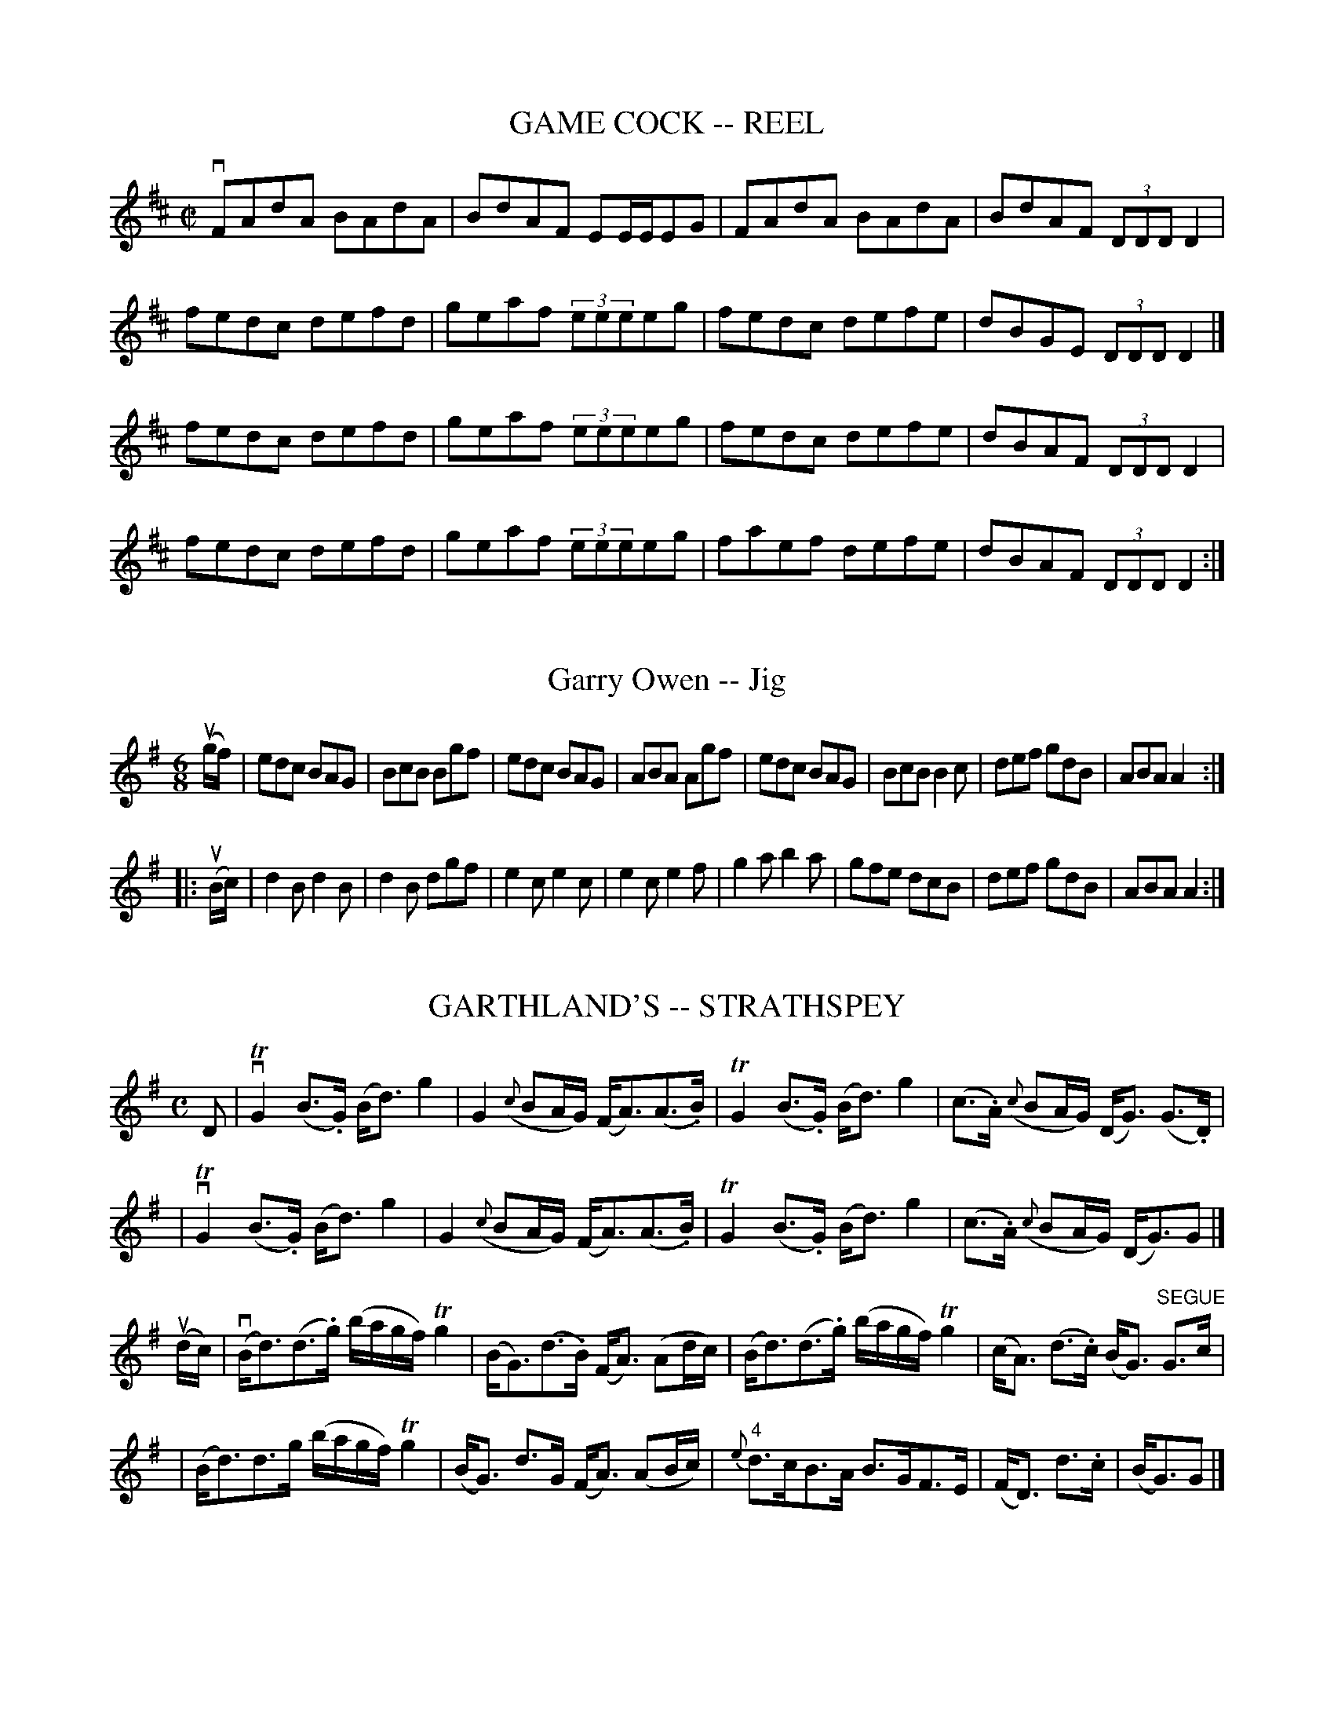 
X: 1
T: GAME COCK -- REEL
B: Ryan's Mammoth Collection of Fiddle Tunes
R: REEL
M: C|
L: 1/8
Z: Contributed 20000427020636 by Ivan Bradley bradleyi:peoplepc.com
K: D
vFAdA BAdA | BdAF EE/E/EG | FAdA BAdA | BdAF (3DDD D2 |
fedc defd  | geaf (3eeeeg | fedc defe | dBGE (3DDD D2 |]
fedc defd  | geaf (3eeeeg | fedc defe | dBAF (3DDD D2 |
fedc defd  | geaf (3eeeeg | faef defe | dBAF (3DDD D2 :|


X: 1
T: Garry Owen -- Jig
R:jig
N: GARRY OWEN. (FORE AND AFTER.) Two couples stand in a line, partners
N: facing each other.  All balance, straight or Highland chain, (this is
N: repeat:ed two or three times) a lady and gent, stop in the centre and
N: balance, straight right and left, other couple the same. Repeat: at:
N: pleasure.
B:Ryan's Mammoth Collection
Z:Contributed by Ray Davies. ray:davies99.freeserve.co.uk 29june02
M:6/8
K:G
u(g/f/)|edc BAG|BcB Bgf|edc BAG|ABA Agf|edc BAG|BcB B2c|def gdB|ABA A2::
u(B/c/)|d2B d2B|d2B dgf|e2c e2c|e2c e2f|g2a b2a|gfe dcB|def gdB|ABA A2:|


X: 1
T: GARTHLAND'S -- STRATHSPEY
B: Ryan's Mammoth Collection of Fiddle Tunes
R: strathspey
M: C
L: 1/16
Z: Contributed 20000515205209 by John Chambers jchambers:casc.com
K: G
D2 \
| vTG4 (B3.G) (Bd3) g4 | G4 ({c}B2AG) (FA3)(A3.B) \
|  TG4 (B3.G) (Bd3) g4 | (c3.A) ({c}B2AG) (DG3) (G3.D) |
| vTG4 (B3.G) (Bd3) g4 | G4 ({c}B2AG) (FA3)(A3.B) \
|  TG4 (B3.G) (Bd3) g4 | (c3.A) ({c}B2AG) (DG3)G2 |]
(udc) \
| (vBd3)(d3.g) (bagf) Tg4 | (BG3)(d3.B) (FA3) (A2dc) \
| (Bd3)(d3.g) (bagf) Tg4 | (cA3) (d3.c) (BG3) "SEGUE"G3c |
| (Bd3)d3g (bagf) Tg4 | (BG3) d3G (FA3) (A2Bc) \
| "4"{e}d3cB3A B3GF3E | (FD3) d3.c | (BG3)G2 |]


X: 1
T: GEESE IN THE BOG -- JIG
B: Ryan's Mammoth Collection of Fiddle Tunes
R: jig
M: 6/8
L: 1/8
Z: Contributed 20000913201931 by John Chambers John.Chambers:weema.com
K: D
  Add fdB | AFA AFA | Add fdB | AFA (B2A) \
| Add fdB | AFA DFA | gfe fdB | AFA BdB :|
|: AFE DFE | DFA BdB | AFE DFA | BGA BdB \
|  AFE DFE | DFA Bgf | gfe fdB |1AFA BdB :|2 AFA d2z |]


X: 1
T: Gem of Ireland
M:C|
L:1/8
R:reel
B:Ryan's Mammoth Collection
N:299
Z:Contributed by Ray Davies,  ray:davies99.freeserve.co.uk
K:D
vD2(DE) FEDF | (3.A.A.A (AF) ABdA | BABc dBAF | GEFD EDB,A, |
 D2(DE) FEDF | (3.A.A.A (AF) ABdA | BABc dBAF | GBAF D2 z2 ::
vf"0"efg afdf | (3"0".e.e.e (ed) efge | f"0"efg afdf |\
 "0"edef d2(de) |
fefg afdf | (3"0".e.e.e (ed) efge | fdec B2(dB) | BdAF D2 z2 :|


X: 1
T: Gen Longstreet's -- Reel
R:reel
C:FRANK LIVINGSTON.
N:318
B:Ryan's Mammoth Collection
Z:Contributed by Ray Davies,  ray:davies99.freeserve.co.uk
M:2/4
L:1/16
K:D
vD2F2A2d2 | {g}fefb afdf | gdBg fdAf | efge cAGE |
D2F2A2d2 | {g}fefb afdf | gdBg fdAf | eage d2z2 :|
|:vafdf AdFA | bgdg BdGB | afdf AdFA | gecA gecA |
afdf AdFA | bgdg BdGB | cbag fedc | d2f2d2 z2 :|


X: 1
B: Cole's 1000 Fiddle Tunes
T: GEN. SHERIDAN'S -- REEL.
R:reel
C:HARRY CARLETON.
B:Coles 43.5
Z:John Walsh <walsh:mat:h.ubc.ca>
M:2/4
L:1/16
Z: Contributed 20000514053403 by John Walsh walsh:mat:h.ubc.ca
K:F
kv[d2F2]uAvF k[d2F2]AF|k[d2F2]^cd gfed|k[c2E2]GE k[c2E2]GE|k[c2E2]=Bc edc^c|
k[d2F2]AF k[d2F2]AF|k[d2F2]^cd gfed|\
(^cd"0"a)"4"g "3"f"2"e"1"d"2"e|"3"f2"1"d2"1"d2 z2:|
(v(3cdc)u.A.F (u(3efe)u.B.G| ((3efe)ce (f"1"ad'"3"c')|\
((3cdc).A.F ((3efe).B.G| ((3efe)ce f4|
((3cdc).A.F ((3efe).B.G| ((3efe)ce (f"1"a"4"d'"3"c')|\
((3"2"b"3"c'"2"b)"1".d"2".b ((3"1"a"2"b"1"a)"2".c"3".a|((3gag)eg f2z2:|


X: 1
T: "GEORGIA CRACKERS" -- HORNPIPE
C: FRANK LIVINGSTON
B: Ryan's Mammoth Collection of Fiddle Tunes
R: hornpipe
M: 2/4
L: 1/16
Z: Contributed 20000425171336 by John Chambers jchambers:casc.com
K: F
((3ucde) \
| fcAc fcAc | fefg agfe | fcAc fcAc | egec egec |
| fcAc fcAc | fefg afga | bagf gfed | cbag f2 :|
|: vba \
| gfed cBAG | FCA,C FAcf | ecbg ecbg | fc"4"c'"3"a fcba |
| gfed cBAG | FCA,C FAcf | ecbg ecBG | F2A2F2 :|


X: 1
T: "Get on the Train" -- Jig
R:reel
C:FRANK LIVINGSTONE
B:Ryan's Mammoth Collection
N:114 644
Z:Contributed by Ray Davies, ray:davies99.freeserve.co.uk
M:C|
L:1/8
K:A
v."_P""^4"A2.G2 .A2.E2 | "_mf"Ac2f ecBA | "_p".B2.^A2 .B2.F2 | "_mf"Bg2f edcB |
"_p""4".A2.G2 .A2.E2 | "_mf"Bd2f ecBA | "_p".B2.^A2 .B2.F2 | "_f"k(f2e)z "_ff"ku(=F2E)z :|
|:v"_mf"(3ccc u(c>.f) vecBA | (3ccc c>f ecBA | "_ff"aa2f a4 | "_p"AA2F A4 |
"_mf"(3ccc c>f ecBA | (3ccc c>f ecBA | agae gfed | c"4"edB A2z2 :|
|:"_mf""4"v.A2"_cres".G2 .A2.E2 | ((3A,CE (3Ac"4"e) "04"a4 | .B2.^A2 .B2.F2 | ((3EGB (3eg"4"b) "04"e'4 |
.A2.G2 .A2.E2 | .B2.^A2 .B2.F2 | dg2f edcB |1 Az"_ff"(E2 =F2E2) :|2 A2 a2 A2z2 | |]


X: 1
T: THE GIRL I LEFT BEHIND ME
B: Ryan's Mammoth Collection of Fiddle Tunes
R: reel
M: 2/4
L: 1/16
Z: Contributed 20001214190850 by John Chambers John.Chambers:weema.com
K: G
"_f"ue2 \
| d2B2 cBAG | A2G2 E3D | G2G2 GABc | (d4 B2)"^4"e2 \
| d2B2 cBAG | A2G2 E3G | F2"^4"A2 D2EF | G2z2 G2 :|
|: "_mf"uG2 \
| .B2.d2.e2f2 | gfed cBAG | .B2.d2.e2f2 | g4 (f2g2) \
| e2d2 cBAG | A2G2 E3G | F2"^4"A2 D2EF | G2z2 G2 :|


X: 1
T: Gladiator -- Reel
R:reel
C:G.L.TRACY
B:Ryan's Mammoth Collection
N:286
Z: Contributed by Ray Davies,  ray:davies99.freeserve.co.uk
M:2/4
L:1/16
K:G
uD2"^Segno"|\
G2(GA) BAGB | .c2.e2 .g3e | d2(Bd) cBAc | BAGB .A2.D2 |
G2(GA) BAGB | .c2.e2 g3e | d2(Bd) cBAG | FDEF G2H:|
|:vFA|\
d2(^cd) Bd^cB | AFGA B^cde | f2(ef) d2(fe) | dB^c^A B=AFA |
d2(^cd) BdcB | AFGA B^cde | \
f2(ef) dkf2e |1 dB^c^A B2:|2 dB^c^A B=cB=A "^Segno"|]


X: 1
T: Globe -- Hornpipe
Z:Bob Puckette <bpuckette:msn.com> 2003-3-10
R:hornpipe
B:Cole's 1000 Fiddle Tunes
M:2/4
L:1/16
K:Bb
vfd|B,DFB dBFD|CEAc ecAF|B,DFB DFBd|(3cdc (3BAG (3FGF (3EDC|
B,DFB dBFD|CEAc ecAF|BABd fecA|B2b2B2:|
|:((3ufga)|bfdf gfdf|bfdf gfdf|edgf edcB|AcBG Fedc|
BFGE DFGA|BFGE D2f2|edcB AFGA|B2d2B2:|


X: 1
T: Globe Trotter's -- Hornpipe
R:hornpipe
B:Cole's 1000 Fiddle Tunes
Z:Bob Puckette <bpuckette:msn.com> 2003-3-8
M:C|
L:1/8
K:Bb
(uFE)|D>BF>d B>fd>b|a>g^f>g e>cA>c|((3BdB) uF>uB G>ec>A|(BA)F2F2(FE)|
D>BF>d B>fd>b|a>g^f>g e>cA>c|B>fd>B A>ec>A|B2b2B2:|
|:(ucB)|A>Fc>F B>Fd>F|c>Fe>c ((3BdB) ((3FGA)|B>AG>F E>DC>B,|A,>CF>=E F2 (f_e)|
d>cB>A E2(gf)|(ef) ((3ABc)F2B2|a>gf>e d>cB>A|B2b2B2:|


X: 1
T: Go As You Please -- Hornpipe
R:hornpipe
B:Cole's 1000 Fiddle Tunes
M:C|
L:1/8
K:Bb
(ud>c)|B4-B>dc>B|c4-c>ed>c|\
B>df>=e g>fd>B|A>fa>g ((3fgf) ((3_edc)|
B4-B>dc>B|c4-c>ed>c|\
B>bf>d (3fgf (3edc|B2b2B2:|
|:uA>B|c>=Bc>A F>Ac>_e|d>^cd>B G>Bd>g|\
((3efg) (cd) g>ba>g|f>a"4"c'>a f>cA>B|
c>=Bc>A F>Ac>_e|d>^cd>B G>Bd>g|\
e>bg>e c>BG>E|(3FAB (3cde f2:|


X: 1
T: GO TO THE DEVIL AND SHAKE YOURSELF -- JIG
B: Ryan's Mammoth Collection of Fiddle Tunes
R: jig
M: 6/8
L: 1/8
Z: Contributed 20001106222111 by John Chambers John.Chambers:weema.com
K: D
 vAdd dcB | ABA AFA | Add d2e | fec B2A \
| Add dcB | ABA AFA | dfd ege | fdd d3 :|
|: uafd dcd | BGG G2g | bge ede | cAA A2A \
|   Add dcB | ABA AFA | dfd ege | fdd d3 :|


X: 1
T: The Gobby O -- Jig (or Jefferson and Liberty)
R:jig
B:Ryan's Mammoth Collection
N: 85 434
Z: Contributed by Ray Davies,  ray:davies99.freeserve.co.uk
M:6/8
L:1/8
K:Am
A/B/|\
c2A A^GA | E2A ABc | B2G GBc | dBG GAB |
c2A A^GA | E2A A2e | edc BAB | E2A A2:|
|:c|\
A2B c2d | e2f g3  | e2f g2e | dBG G2E |
A2B c2d | efg a3  | edc BAB | E2A A2:|


X: 1
T: Golden Eagle -- Hornpipe
R:hornpipe
B:Cole's 1000 Fiddle Tunes
M:2/4
L:1/16
K:G
(uBA)|GB,DG BDGB|dGBd gbag|fed^c =cAFD|GBAG FDBA|
GB,DG BDGB|dGBd gbag|fd^c=c ADFA|G2B2G2:|
|:ub2|bB^df bagf|e^def gfg^g|aA^ce agfe|
edd^c .d2(ab)|"4"c'afd ^cdef|gfga bgag|fAce dFBA|G2B2G2:|


X: 1
T: Golden Gate -- Reel
M:2/4
L:1/16
C:FRANK LIVINGSTON.
R:reel
B:Ryan's Mammoth Collection
N:325
Z:Contributed by Ray Davies,  ray:davies99.freeserve.co.uk
K:G
vdc"^Segno"|\
vB2vBuA vG2vGuF | EAGE D2vDuC | B,DGA BGFG | edBG A2vduc |
B2BA G2GF | EAGE D2DC | B,DGB ADFA | G2B2G2:|
K:D
|:vFG|\
vA3vd u((3dcd) vf3vd u((3dcd) | \
B3"4"e ((3e^de) g3"4"e ((3ede) | ceba gecG | \
FAdf a2vFuG | A3d ((3dcd) f3d ((3dcd) | \
B3e ((3e^de) g3e ((3ede) | \
ceba geBc |1 d2d2d2:|2 d^dfe =dc=cA "^Segno" |]


X: 1
T: Golden Tresses -- Hornpipe
R:hornpipe
B:Cole's 1000 Fiddle Tunes
M:C|
L:1/8
K:Bb
u~F2|(vB,>.F)k(D>.B) "Segue"F>dB>f|d>fb>f d>fB>d|\
e>gc>e A>cF>c|(3c=Bc (3edc (3_BAG (3FEC|
B,>FD>B F>dB>f|d>fb>f d>fB>d|\
e>gc>e A>cF>A|B2[d2F2][B2D2]:|
|:u~f2|vb2 B,>D F>Bd>b|g2C>E B>ce>g|\
f2A,>C F>Ac>f|d>fB>d F>BD>F|
b2 B,>D F>Bd>b|g2C>E B>ce>g|\
(3c=Bc (3edc (3_BAG (3FGA|B2[d2F2][B2D2]:|


X: 1
T: Golden Wedding -- Hornpipe
R:hornpipe
B:Cole's 1000 Fiddle Tunes
M:2/4
L:1/16
K:D
vAddA Bdgb|afba gfed|gaba gfed|{e}dcfe dcB_B|
AddA =Bdgb|afba {a}gfed|\
"4"d'"3"c'"2"b"1"a "2"gfed|1 cABc d2z2:|2 cABc d2
|:(uag)|vfada fada|gbeb gbeb|gage cA{c}BA|abaf dA{c}BA|
fada fada|gbeb gbeb|"1"a"2"b"3"c'"2"b "1"a"4"g"3"f"2"e\
|1 "1"d2{c'}"4"d'2"1"d2:|2 "1"d2{c'}"4"d'2"1"d2|]


X: 1
T: GOLDEN WREATH -- HORNPIPE
B: Ryan's Mammoth Collection of Fiddle Tunes
R: hornpipe
M: C|
L: 1/8
Z: Contributed 20000821203135 by John Chambers John.Chambers:weema.com
K: D
uA2 \
| vdcd"4"e d"0"efd | "4"e^d"0"ef efge | dcd"4"e d"0"efd | "4"ecdB ABcA |
| dcd"4"e d"0"efd | "4"e^d"0"ef efge | fadf egc"4"e | d2f2d2 :|
|: vaug \
| fgaf gabg | efge fgaf | defd efgf | edcB ABcA |
| dcd"4"e d"0"efd | "4"e^d"0"ef efge | fadf egfe | d2f2d2 :|


X: 1
T: Golliher's Folic -- Jig
R:jig
B:Ryan's Mammoth Collection
N: 86 443
Z: Contributed by Ray Davies,  ray:davies99.freeserve.co.uk
M:6/8
L:1/8
K:D
uA,|\
D>ED F>ED | A>BA c>AG | ABA GAG | FAF GEC |
D>ED F>ED | A>BA c>AG | AGF EDE | (FD).D D2:|
|:uA|\
d2e f>ed | (f2g) a>fd | .c.e(f g).e.c | gec .g.e(c |
d).e.d .d.e(d | c).e.c cAG | A>GF E>DE | (FD).D D2:|


X: 1
T: Good-bye, Sweetheart -- Reel
R: reel
M: 2/4
L: 1/16
B: Ryan's Mammoth Collection
Z: Contributed by Ray Davies,  ray:davies99.freeserve.co.uk
K: C
vecgc acgc|ecgc Bcdf|ecgc acgc|Bcdf ec~c2|
ecgc acgc|ecgc Bcdf|eccB cBAG|ABcd ec~c2::
GcBc Gc~c2|GcBc dAA2|GcBc GcEc|efgf ec~c2|
GcEc GcEc|Gcec Bcdg|afge fdec|efgf ecc2:|


X: 1
T: Good For the Tongue -- Hornpipe
Z:Bob Puckette <bpuckette:msn.com> 2003-3-10
R:hornpipe
B:Cole's 1000 Fiddle Tunes
M:2/4
L:1/16
K:Bb
vF2|Bcde .f(BAB)|gBaB .b(BAB)|GeFd EcDB|cdec BAGF|
Bcde .f(BAB)|gBaB .b(BAB)|GeFd EcDB|dcBA B2:|
|:(vde)|.f(BAB) .g(BAB)|babg gfed|g^fgd edeG|cdec BAGF|
Bcde .f(BAB)|gBaB .b(BAB)|GeFd EcDB|dcBA B2:|


X: 8
T: "GOOD GIRL", THE
R:reel
N:GOOD GIRL -- First lady turn second gent, first gent turn second lady.
N:Four hands half round, and back to places.  Two couples down centre,
N:back, first couple cast off.  Right and left 4.
B:Coles pg 26.8
Z:John B. Walsh, <walsh:mat:h.ubc.ca> 5/17/02
M:2/4
L:1/16
K:D
uA2 | d2fd c"4"eAc | d2fd ceAc | dcde fgaf |1 edcB A2 :|2 bgec d2 ||
|: uA2 | Adfa gfge | Aceg fefd | Adfa gfgb | agfe d2 :|
|: uA2 |.f2.g2 a3b | agfe gfed | .f2.g2 a3b | agfe d2 :|
|: vef | gbge fafd | efge dcBA | gbge fafd | efge d2 :|


X: 1
T: Good Morrow to Your Night-Cap -- Jig
R:jig
B:Ryan's Mammoth Collection
N: 91 475
Z: Contributed by Ray Davies,  ray:davies99.freeserve.co.uk
M:6/8
L:1/8
K:D
uA|\
BcB BFA | ded dAF | BcA BFF | EFA B2A |
BcB BFA | ded dAF | GBG FAF | EFA d2:|
|:z|\
vAdd d2d | gfe fdB | gfe fdB | AFA B2A |
dfb a2a | afd a2a | gfe fdB | AFA d2:|


X: 1
T: The Grand Spy -- Reel
M:C|
L:1/8
R:reel
B:Ryan's Mammoth Collection
N:173
N:This tune sounds better with 0 sharps, the book has 2.
Z:Contributed by Ray Davies,  ray:davies99.freeserve.co.uk
K:D
vE2 ~E2 EG ~G2 | AcGc AcGc | E2 ~E2 EG ~G2 | ((3ABc).G.A EDD2 |
 E2 ~C2 EG ~G2 | AcGc AcGc | E2 ~C2 EG ~G2 | ((3ABc).G.A EDD2 |]
"^Segno"\
e2-e2 d3 c | AcGc AcGc | e2(3.e.e.e d2c2 | ((3ABc)Gc EDD2 |
e2-e2 d3 c | AcGc AcGc | eddB cBAG | ((3ABc).G.A EDD2 |]
ef{a}gf gagf | eaag abag | e2dB cded | eaag edd2 |
ef{a}gf gagf | ea{b}ag abag | e2dB cded | eaag edd2 "^Segno"|]


X: 1
T: GRAPE-VINE TWISE -- JIG
B: Ryan's Mammoth Collection of Fiddle Tunes
R: jig
M: 2/4
L: 1/16
Z: Contributed 20020513180321 by John Chambers jmchambers:rcn.com
K: G
uG2 "segno"\
| {A}vBGEG DED2 | {B}ucABG EGG2 | {A}vBGEG DED2 | B,A,G,B, (DG3) |
  {A}vBGEG DED2 | {B}ucABG EGG2 | {A}vBGEG DED2 | {B}AGBd g2z2 Hy|]
(vBd)zvd u"4"edgz | (vBd)zvd u"4"edBG | (vBd)zvd u"4"edgz | ugedB AGG2 |
(vBd)zvd u"4"edgz | (vBd)zvd u"4"edBG | (uBd)zud v"4"edef | gedB AGFA "_D.S."[|]"segno"|]


X: 1
T: Gray's Opera House -- Clog
R:clog
B:Ryan's Mammoth Collection
N: 159 949
Z: Contributed by Ray Davies,  ray:davies99.freeserve.co.uk
M:C|
L:1/8
K:G
u(B>.c)|\
v(d>^c)"^SEGUE"d>f g>e=c>A | G>FG>A B>GD>B, |\
 G>FA>G B>Ac>B | d>ce>c A2B>c |
d>^cd>f g>e=c>A | G>FG>A B>GD>B, | G,>gf>e d>ef>e |\
 d>^c=c>A G2 H:|
|:u(F>.G)|\
v(A>.B)"^SEGUE"A>G F>A d>f | e>fe>^c A>ce>g |\
 f>ed>f e>d^c>e | (3dfe (3dcB A2F>G |
A>BA>G F>A d>f | e>fe>^c A>ce>g | f>ed>f e>d^c>e |\
 d2 f2 d2:|


X: 1
T: Great: Eastern -- Reel
R:reel
C:CLEM TITUS.
N: 348
B:Ryan's Mammoth Collection
Z: Contributed by Ray Davies,  ray:davies99.freeserve.co.uk
M:2/4
L:1/16
K:D
uA,2|\
v.D2vFuE DFAc | dcdf ecAF | GBFG F"4"ADF | GFED CEA,C |
 .D2vFuE DFAc | dcdf ecAF | GBEG F"4"ADF | EDCE D2 :|
|:uA,2|\
vA,B,CD EFGE | FDEF GABc | dcdA cdef | gfge dcBA |
defd c"4"eAc | dcdB AFDF | GBDG FADF | EDCE D2 :|


X: 1
T: Great: Western (Lancashire) -- Clog
M:C|
L:1/8
R:clog
B:Ryan's Mammoth Collection
Z:Contributed by Ray Davies, ray:davies99.freeserve.co.uk
K:D
u(a>.g)|f>ad>f A>dF>A|D>FA>d f2e>f|g>be>g c>"4"eA>F|G>AB>G E2 a>g|\
f>ad>f A>dF>A|D>FA>d f2e>f|g>bg>e c>AB>c|d2 f2 d2:|
|:uD2|G>FG>A B>cd>e|f3 e d>cd>B|A2f2 f>Af>A|G2e2 e>Ge>G|\
G>FG>A B>cd>e|f3 e d>cd>B|A>fe>d c>AB>c|d2f2 d2:|
|:(a>.g)|(3fgf(3efe (3ded(3cdc|(3BcB(3ABA G2b>a|\
(3gag(3fgf (3efe(3ded|(3cdc(3BcB A2 a>g|\
(3fgf(3efe(3ded(3cdc|(3BcB(3ABA(3GAG(3FGF|\
E>ge>d c>AB>c|d2f2d2:|


X: 1
T: Green Fields of America -- Reel
M:2/4
L:1/16
R:reel
B:Ryan's Mammoth Collection
Z:Contributed by Ray Davies,  ray:davies99.freeserve.co.uk
K:G
u(AB) |\
.c2(ec) .B2(dB) | {B}AGAB AGEF | GAGE DEGB | {B}AGAB AGEB |
.c2(ec) .B2(dB) | {B}AGAB AGEF | GAGE DEGA | BGAF G2     :|
|: uD2 |\
GABc .d2(ef) | {a}gfge dBGB | .c2(ec) .B2(dB) | {B}AGAB (AG).E2 |
{a}gfge dBGB |    cABG AGEF |  GAGE  DEGA     |    BGAF G2     :|


X: 1
T: The Green Flag is Flying -- Reel
M:2/4
L:1/16
R:reel
B:Ryan's Mammoth Collection
N:259
Z:Contributed by Ray Davies,  ray:davies99.freeserve.co.uk
K:G
u(GE)|\
.D2(B,D) .G2(GB) | .A2(AB) cBAG | .E2.c2 BcdB | G3A BAGE |
.D2(B,D) .G2(GB) | .A2(AB) cBAG | .E2.c2 BcdB | G4- G2:|
|:u(Bd)|\
cBcd efge | .d2(Bd) cBAG | cBcd efge | d3B .A2(Bd) |
cBcd efge | .d2(Bd) cBAG | E3c BcdB | G3A G2:|


X: 1
T: The Green Forever -- Jig
R:jig
B:Ryan's Mammoth Collection
N: 90 469
Z: Contributed by Ray Davies,  ray:davies99.freeserve.co.uk
M:6/8
L:1/8
K:G
u(d/c/)|\
BGG "4"AGE | DGG "4"AGE | DGG "4"AGA | Bdd "4"edc |
BGG AGE | DGG AGE | DGG AGA | B(.G.G) G2 :|
|:uc|\
Bdd Acc | Bdd BGE | DGG "4"AGA | BAA ABc |
Bdd Acc | Bdd BGE | DGG "4"AGA | B(.G.G) G2 :|


X: 1
T: Green Groves of Erin -- Reel
R:reel
B:Ryan's Mammoth Collection
N: 374
Z: Contributed by Ray Davies,  ray:davies99.freeserve.co.uk
M:C|
L:1/8
K:A
vcB"^Segno"|\
A2cA eAcA | BGGf gedB | A2cA eAcA | BGED EcA2 |
A2cA eAcA | BGGf gedB | A2cA eAcA | BGED EcA2 H:|
|:veaag eaag | eggf efg2 | eaag eaag | eg((3fga) gedB |
eaa2 bgaf | edef gfge | defa b2ag |\
 ((3efg)((3fga) gedB "^Segno":|


X: 1
T: GREEN GROW THE RUSHES O -- REEL
B:Ryan's Mammoth Collection of Fiddle Tunes
R:reel
Z:Contributed 20001206170529 by John Chambers John.Chambers:weema.com
Z:Contributed by Ray Davies,  ray:davies99.freeserve.co.uk
M:2/4
L:1/16
%%slurgraces 1
K:G
v.G2(GA) BGGB | ABcd ecAB | .c2(ec) .B2(dB) | AcBA (GE).E2 |
GFGA BGGB | ABcd ecAB | cedc BdcB | AcBA (GE)E2 |]
g2{a}ge (fd).d.f | ebba beef | {a}gfge .d2(dB) | AcBA (GE).E2 |
{a}gfge fddf | efga beef | ((3gba) ((3gfe) .d2(dB) | AcBA (GE).E2 |]


X: 1
T: Green Hills of Tyrol -- Reel
R:reel
B:Ryan's Mammoth Collection
Z:Contributed by Ray Davies,  ray:davies99.freeserve.co.uk
M:2/4
L:1/16
K:G
v.dc|\
(BG).F.G BGAc | BGDC DB,DC  | B,G,B,D ECEG | FDEF GBdc |
BGFG BGAc     | BGDC B,G,DC | B,G,B,D ECEG | FDEF G2z2::
k((3gfg)|\
.b(gfg) (eg)(dg)|(ca)(Bg) (Af)(Ge)|(Fd)(Ec) (DB)(CA)|(B,G)(A,F) G,B,DF|
GABc dBGB       | ABcA BGDC       | B,G,B,D ECEG    | FDEF G2z2      :|


X: 14
T: GREEN SLEEVES -- JIG.
R:jig
B:Coles pg. 75.6
Z:John B. Walsh, <walsh:mat:h.ubc.ca> 5/17/02
M:6/8
L:1/8
K:C
(vA/B/|c2.c) cd"4"e | dBG GAB | cAA ABc | BGE E2 (A/B/ |
 c2.c) cd"4"e | dBG GAB | cBA GE^G | "4"A3 A,2 :|
(e/f/ | g)ag gfe | dBG GBd | aba aba | gee e2(e/f/ |
g)ag gfe | dBG GAB | cBA GE^G | A3 A,2 :|


X: 1
T: Green Trees of Athol -- Reel
M:2/4
L:1/16
R:reel
B:Ryan's Mammoth Collection
N:245
Z:Contributed by Ray Davies,  ray:davies99.freeserve.co.uk
K:D
vdDDF EDEf | gefd "4"edBe | dDDF EDEg | fdef (3.d.d.d.d2 |
 dDDF EDEf | gefd "4"edBe | dDDF EDEg | fdef (3.d.d.d.d2 H |]
|:vafdf abaf | gefd "4"edBe | afdf abaf | edef (3.d.d.d(df) |
   afdf abaf | gbfa edB"4"e | dDDF EDEg | fdef (3.d.d.d.d2 "_D.C.":|


X: 1
T: Greeting to Ireland -- Reel
M:C|
L:1/8
R:reel
B:Ryan's Mammoth Collection
N:322
Z:Contributed by Ray Davies,  ray:davies99.freeserve.co.uk
K:G
uD2|\
G2{c}BA (BG)GB | ABcd "4"edcB | A2(AB) cBAG | FGAG FDEF |
G2{c}BA (BG)GB | A2{d}cB (cA)AB | cdef gfge | dB((3cBA) G2:|
|:ud2|\
dggg fgaf | gfge d2(ef) | {a}gfge dBcA | BGAG FDEF |
G2{c}BA (BG)GB | A2{d}cB (cA)AB | cdef {a}gfge |dB((3cBA) G2:|


X: 1
T: H -- ' on the Wabash -- Jig
R:reel
B:Ryan's Mammoth Collection
N: 114 638
Z: Contributed by Ray Davies,  ray:davies99.freeserve.co.uk
M:2/4
L:1/16
K:Am
{^g}ua|\
z2{^g}va2 u(A2>.B2) | cd"4"ec A2>{^g}a2 |\
z2{^g}va2 u(G2>.A2) | BcdB G2>{^g}a2 |
z2{^g}va2 u(A2>.B2) | cd"4"ec A2((3BAG) |\
vAc ((3ef^g) auefd | cAB^G "4"A2:|
|:vAB|\
vc"4"ezu"4"e zu"4"ecA | vc"4"ezue zuecA |\
"^SEGUE"Bdzd zdBG | Bdzd zdBG |
c"4"ez"4"e z"4"ecA | ceze zecA |\
vAc ((3ef^g) auefd | cAB^G "4"A2"_D.C.":|


X: 1
T: HALF-PENNY -- REEL
B:Ryan's Mammoth Collection of Fiddle Tunes
R:reel
Z:Contributed 20000419181953 by John Chambers jchambers:casc.com
Z:Contributed by Ray Davies <ray:davies99.freeserve.co.uk>
M:2/4
L:1/16
K:G
(udc) |\
.B(GFG) .D(GFG) | Bdef gedc | .B(GFG) .D(GFG) | cedB .A2(dc) |
.B(GFG) .D(GFG) | Bdef g2(ga) | bagf gfed | egdB A2 :|
|: (cd) |\
e3f edBA | Bdef gedB | .G2(BG) (dG)(BG) | Bdef .g2(fg) |
e3f edBA | Bdef .g2(ga) | bgaf gfed | egdB A2 :|


X: 1
T: Hand Organ -- Hornpipe
R:hornpipe
B:Cole's 1000 Fiddle Tunes
Z:Bob Puckette <bpuckette:msn.com> 2003-3-8
M:2/4
L:1/16
K:A
((3uefg)|aece Acea|fdBG .A2(Bc)|dfed dcBA|GBAF E2 ((3efg)|
aece Acea|fdBG .A2(Bc)|dfed cBAG|B2A2A2:|
ue2|ceAe ceAe|dfBf dfBf|ceAe ceAe|GB"4"eB GBeB|
ceAe ceAe|dfBf dfBf|eagf edcB|c2A2A2:|


X: 1
T: Hang Fire -- Jig
R:reel
C:W. H. WHIDDON
B:Ryan's Mammoth Collection
N: 118 669
Z: Contributed by Ray Davies,  ray:davies99.freeserve.co.uk
M:2/4
L:1/16
K:A
vA2ce agfe | dcBA GBE2 | vB2GB zuGvB2 | zvcuBA GBE2 |
vA2ce agfe | dcBA GBE2 |\
B2GB zGB2 |1 A2c2A2z2 :|2 A2c2A2|]
u(A/B/c/d/)|\
ve2ce zuc ve2 | f2df zvd uf2 | ve2ce zuc ve2 | B2GB zvG uA2 |
ve2ce zc e2 | f2df zd f2 |\
vAceg agae |1 fdBG B2:|2 fdBG A2z2 | |]


X: 1
T: Happy to Meet, Sorry to Part
M:6/8
L:1/8
R:jig
B:Ryan's Mammoth Collection
N:83 427
Z:Contributed by Ray Davies,  ray:davies99.freeserve.co.uk
K:G
vg/e/"^Segno"|\
dBB BAB | GEF G2A | Bee dBA | B2B gfe |
dBB BAB | GEF G2A | Bee dBA | BGG G2:|
|:ue|\
g2g fed | Bdd def | g2g fed | Bee e2f |
g2g fed | Bdd def | gfg eag | fef gfe "^Segno":|


X: 1
T: Hare in the Corn -- Jig
R:jig
B:Ryan's Mammoth Collection
N: 84 432
Z: Contributed by Ray Davies,  ray:davies99.freeserve.co.uk
M:6/8
L:1/8
K:D
uA|\
(BA).B =c2A | (BA).B =c2A | BdB AFD | (EF).E E2c |
(BA).B =c2A | (BA).B =c2A | BdB AFA | (DE).D D2 :|
|:uG|\
F2A (AF).A | BGB AFA | BdB AFD | EFE E2G |
F2A (AF).A | BGB AFA | BdB AFA | (DE).D D2 :|
|:ug|\
fdd edd | (fd).d d2A | BdB AFD | (EF).E E2g |
fdd edd | fdB AFA | DFA deg | fdd d2 :|


X: 1
T: Harlequin -- Hornpipe
R:hornpipe
B:Cole's 1000 Fiddle Tunes
M:C|
L:1/8
K:D
vDFAd fdAF|GBdg bgdB|Adfa gfed|"4"edcB AGFE|
DFAd fdAF|GBdg bgdB|afge fd"4"ec|d2f2d2z2:|
|:vagfe dfaf|bagf efgb|agfe defd|"4"edcB A2z2|
agfe dfaf|bagf efgb|afge fd"4"ec|d2f2d2z2:|


X: 1
T: Harrington's Hall -- Jig
M:6/8
L:1/8
R:jig
B:Ryan's Mammoth Collection
N:84 430
Z:Contributed by Ray Davies,  ray:davies99.freeserve.co.uk
K:D
uA|\
d2d ceA | dff f2g | afd dcd | e3/2(d/e/f/) gfe |
d2d ceA | dff f2g | afd Bgf | edc d2 :|
|:ug|\
fdf fga | fdd dcd | eAA fAA | e3/2(g/f/a/) gfe |
d2d ceA | dff f2g | afd Bgf | edc d2:|


X: 1
T: Harrison's Celebrated -- Reel
M:2/4
L:1/16
R:reel
K:A
u(AB) |\
cAFA .E2(eg) | aefa edcB | cAFA .E2(AB) | cABc .A2(AB) |
cAFA .E2(eg) | aefa edcB | cAFA .E2(Ac) | cABG A2  :|
|:E2 |\
Aceg .a2(fa) | .g2(fa) ecdB | Aceg afed | cABc A2E2 |
Aceg .a2(fa) | .g2(fg) fecB | Aceg afed | cABc A2  :|


X: 1
T: Harry Bloodgood's Famous -- Jig
R:reel
B:Ryan's Mammoth Collection
N: 118 665
Z: Contributed by Ray Davies,  ray:davies99.freeserve.co.uk
M:C|
L:1/8
K:Bb
uF2|\
vBzvB2- (B>.A)(c>.B) | "^SEGUE"dzB2- B>Ac>B | A>Bc>d e>dc>B |\
 c>BA>G F>ED>E |
FzB2- B>Ac>B | dzB2- B>AB>c | d4- d>ec>d | B>cA>B G2:|
|:uF2|\
v((3BcB) (F>.B) (d>.F)"_SEGUE"B>d | ((3cdc) G>c e>dc>B |\
 ((3ABA) E>B ((3ABA) E>A | G>F=E>F D>FG>A |
((3BcB) F>B d>FB>d | ((3cdc) G>c e>dc>B |\
 A>gf2 F>ed>c | B2 [F2d2] [D2B2]:|


X: 1
T: HASTE TO THE WEDDING -- JIG
B: Ryan's Mammoth Collection of Fiddle Tunes
R: jig
M: 6/8
L: 1/8
Z: Contributed 20000830142017 by John Chambers John.Chambers:weema.com
K: D
uA \
| AFG Agf | ede fdB | AFA AdF | EFE E2(F/G/) \
| AFG Aaf | ede fdB | AFA faf | ddd d2:|
|: vf/g/ \
| afa afa | bgb bag | fga agf | efe efg \
| ka3 kf3 | ede fdB | AFA faf | ddd d2:|


X: 25
T: VAUGHAN's FAVORITE -- JIG.
T: Have a Drink With Me
R:jig
B:Coles pg. 64.5
Z:John B. Walsh, <walsh:mat::h.ubc.ca> 5/19/02
M:6/8
L:1/8
K:G
(ud/c/)|BAG EGD|EGD EGD|BAG EGD|EAA ABc|
BAG EGD|EGD EGD|BAG EGD|E(.G.G) G2:|
|:uD|GBd "4"e2d|dgd "tr"B2A|GBd e2d|eaa a(ga)|
bag agf|(gfg/e/) dBA|BAG EGD|E(.G.G) G2:|


X: 1
T: The Head-Light -- Reel
R:reel
C:T. DENSMORE.
B:Ryan's Mammoth Collection
N: 393
Z: Contributed by Ray Davies,  ray:davies99.freeserve.co.uk
M:2/4
L:1/16
K:D
uD2|\
DA,A,D FDDF | AddB .A2(FA) | GBEG F"4"ADF | EFGE DCB,A, |
DA,A,D FDDF | AddB .A2(FA) | GBEG F"4"ADF | EDCE D2 :|
|:vef|\
afdf gece | fdAd "4"e2(dc) | dDEF GABc | defg .e2(fg) |
afge fd"4"ec | dABG AFGE | FDED A,DFD | EDCE D2 :|


X: 1
T: THE HEADLIGHT -- JIG
B: Ryan's Mammoth Collection of Fiddle Tunes
R: jig
M: C|
L: 1/8
Z: Contributed 20020121134606 by John Chambers jmchambers:rcn.com
K: Gm
vkB,4 kA,4 | (3G,B,D (3GBd g2 z2 \
| (3vcde (3ABc (3^FGA D2 | (3cde (3ABc ^3^FGA D2 |
|  vkB,4 kA,4 | (3G,B,D (3GBd g2 z2 \
| d>^cd>e (d<A) z>e |1d>cB>A G2z2 :|2 d>cB>A G2F2 |]
|: (vB>.A)(B>.c) "SEGUE"d>cB2 | c>=Bc>d e>dc2 \
| f>=ef>g a>gf>e | d>cB>G (u_G2F2) |
| vB>AB>c d>cB2 |c>=Bc>d e>dc2 \
| f>=ef>g a>gf2 |1(3agf (3edc B2F2 :|2 (3agf (3edc B2 "D.C."G,>A, |]


X: 1
T: HENRIETTA -- HORNPIPE
B: Ryan's Mammoth Collection of Fiddle Tunes
R: hornpipe
M: 2/4
L: 1/16
Z: Contributed 20000425164847 by John Chambers jchambers:casc.com
K: F
v.c2.c2 Acfa | .g2.g2 g3e | fedc =Bcde | {g}fefg a4 |
v.c2.c2 Acfa | .g2.g2 g3e | fedc =Bcde | f2a2f2 :|
|: uc2 \
| .f(c=Bc) .A(cBc) | .d(_BAB) .G(BAB) | Acfe dfba | gfed .c2ude |
| .f(c=Bc) .A(cBc) | .d(_BAB) .G(BAB) | Acfa gbeg | f2f2f2 :|


X: 1
T: Here and There -- Hornpipe
R:hornpipe
C:J. A. Brown
B:Cole's 1000 Fiddle Tunes
Z:Bob Puckette <bpuckette:msn.com> 2003-3-8
M:2/4
L:1/16
K:A
uE2|AEAc BGBd|cAcd eaec|dcBd cBAc|BAGA BGEG|
AEAc BGBd|cAcd eaec|dcBd cBAc|BAGB A2:|
|:vcd|ecAc ecag|{g}fefg .f2(Bc)|dBGB dBgf|{f}e^def .e2.E2|
AEAc BGBd|cAcd eaec|dcBd cBAc|BAGB A2:|


X: 1
T: HERE AWA' -- HIGHLAND FLING
B: Ryan's Mammoth Collection of Fiddle Tunes
R: highland fling
M: C|
L: 1/8
Z: Contributed 20080603 by John Chambers jc:jc.tzo.net
K: G
|: vG>GuG>B A>GE2 | c>Bc>"4"e d>Bg2 \
|  B>BB>d c>AB>G | E>"4"A F>D G2G2 H:|
|: kv[g2B2] (d<g) B<g) d2 | g>a b>g e2e>f \
| ((3gab) ((3agf) ((3efg) ((3fed) |1 ((3cde) ((3def) ((3gfe) ((3dcB) \
:|2 ((3cde) ((3def) ((3gfe) ((3dcA) "D.C."[|]|]


X: 1
T: Hewitson's -- Hornpipe
R:hornpipe
B:Cole's 1000 Fiddle Tunes
M:2/4
L:1/16
K:F
((3ucde)|vgfcB ABcA|BcdB .G2(GF)|EFGE CDEC|FGAB =Bcde|
fcag fedc|dBba gfed|cfdB AFGE|F2F2F2:|
|:(uAB)|{d}vc=BcA Fafc|d^cdB Gbge|fcag fedc|BAGF ECDE|
FEFG Fafc|dBba gfed|cfdB AFGE|F2F2F2:|


X: 1
T: HEY, CA' THRO' -- JIG
B: Ryan's Mammoth Collection of Fiddle Tunes
R: jig
M: 9/8
L: 1/8
Z: Contributed 20010707124942 by John Chambers jmchambers:rcn.net
K: D
vd>ed A>BA F2F | d2d A>BA FF2 | G2G F>GF E2F | D2F A>BA FF2 \
| G2e F2d E2F | D2F A>BA F3 | G2e F2e E2F | D2F A>BA F3 :|


X: 1
T: Hiawatha -- Hornpipe
Z:Bob Puckette <bpuckette:msn.com> 2003-3-10
R:hornpipe
B:Cole's 1000 Fiddle Tunes
M:C|
L:1/8
K:Bb
uF2|B(DF)B d(FA)c|B(DF)B d(FB)d|e(Ac)e f(Ac)f|^f(Ac)f (=f=e)_ec|
B(DF)B d(FA)c|B(DF)B d(FB)d|e (Ac)d(f=e)_ec|B2b2B2 :|
|:((3fga)|vbBdg bBba|g("1"G"3"=B)"1"d "4"g("1"G"4"g)"3"f|\
"2"e"1"EGc e(Ee)c|BfdB A(fga)|
b(Bd)f b(Bb)a|g("1"G"3"=B)d g(Gg)f|ed"2"cB AFEC|B,2B2B,2:|


X: 1
T: HIBERNIA'S PRIDE -- REEL.
T: Peeler's Jacket, The
T: Flannel Jacket, The
B:Cole's 1000 Fiddle Tunes
R:reel
B:Coles 43.2
Z:John Walsh <walsh:mat:::h.ubc.ca>
M:2/4
L:1/16
Z: Contributed 20000514053113 by John Walsh walsh:mat:::h.ubc.ca
K:G
((3uDEF)"^Segno"|:vG2(BA) G2(BG)|FGAB c2(Bc)|(dg)(gf) d2(eg)|fdcA (BG)(AF)|
G2(BA) G2(BG)|FGAB c2(Bc)|(dg)(gf) d2(eg)|fdcA BGG2:|
(vgfg).e d2(ef)|gfga bgaf|(gfg).e d2(eg)|fdcA (BG)G2|
(gfg).e d2(ef)|gfga bgaf|(gfg).e d2(eg)||1 (fd)cA BGG2:|2 fdcA BGAF"^Segno"|]


X: 1
B: Cole's 1000 Fiddle Tunes
T: PICNIC -- REEL.
T: Higgins' Best Hornpipe
T: Flowing Tide, The
R:reel
B:Coles 43.8
Z:John Walsh <walsh:mat:::h.ubc.ca>
M:2/4
L:1/16
Z: Contributed 20000514053735 by John Walsh walsh:mat:::h.ubc.ca
K:A
v.A,2uA,C EA,CE|"4"ACE"0"A .c2(BA)|FAEA .c(eaf)|ecBA FA"4"EC|
.A,2A,C EA,CE|"4"ACE"0"A .c2(BA)|FAEA .c(efe)|c"4"eBc A2 z2:|
|:vA2(Ac) BAFA|agaf ecBA|dfc"4"e B"4"eAc| dBcA BAFA|
EA,CD "4"AEE"0"A| dBcA BAFA|EAcf ecBA|EAGB A2z2:|


X: 1
T: Highland -- Hornpipe
Z:Bob Puckette <bpuckette:msn.com> 2003-3-10
R:hornpipe
B:Cole's 1000 Fiddle Tunes
M:2/4
L:1/16
K:Bb
(uFGA)|BdFB DFBd|fbdf BdFB|ceAc FACF|AFAc ecAF|
BdFB DFBd|fbdf BdFB|GABc dgfB|AFGA B2:|
|:vcB|Afcf Afcf|AFAc fcAF|dfBf dfBf|dBdf bfdB|
=egcg egcg|eceg bgec|fefa gfeg|f2f2f2:|


X: 1
T: HIGHLAND SKIP -- REEL
B:Ryan's Mammoth Collection of Fiddle Tunes
R:reel
Z:Contributed 20000418193716 by John Chambers jchambers:casc.com
Z:Contributed by Ray Davies,  ray:davies99.freeserve.co.uk
M:2/4
L:1/16
K:Emix
(uec) |\
.B2(GB) EBGB | .B2(GB) cFFc | .B2(GB) EBGB | Bcef gfec |
.B2(GB) EBGB | .B2(GB) cFFc | .B2(GB) EBGB | Bcef gee2 H|]
Bege bege | Bege (af).f2 | Bege bege | Bcef (ge).e2 |
Bege bege | Bege  affa | gafg efec | Bcef gee2 !D.C.!y|]


X: 27
T: HIGHWAY TO DUBLIN -- JIG.
R:jig
B:Coles pg. 64.7
Z:John B. Walsh, <walsh:mat:h.ubc.ca> 5/19/02
M:6/8
L:1/8
K:G
ug|gfe c>BA|ecA A2g|fed cBc|dBG G2g|
f>ed c>BA|def ef^g|a=gf gfe|dBG G2:|
|:ug|faf g2f|ecA A2g|faf g2e|dBG G2g|
faf geg|fdf ef^g|a=gf gfe|dBG G2:|


X: 1
T: Hills of Glenurchie -- Jig
B: Ryan's Mammoth Collection of Fiddle Tunes
R: jig
M: 6/8
L: 1/8
Z: Contributed 20000421034742 by John Chambers jcsd:world.std.com
K: Em
ud \
| BGE EFE | BAB d2B | AFD DED | AFA ded |
| BGE EFE | BAB d2e | dBd AFD | EFE E2 :|
|: uB \
| efe edB | efg gfe | ded dAB | def fed |
| efe edc | efg gfe | dBd AFD | EFE E2 :|


X: 1
T: Hippodrome -- Reel
M:C|
L:1/8
C:G.L.TRACY.
R:reel
B:Ryan's Mammoth Collection
N:282
Z:Contributed by Ray Davies,  ray:davies99.freeserve.co.uk
K:D
vAG|\
FAdB AFDF | GABc d2(cd) | Bdcd Adcd | cgec ABAG |
FAdB AFDF | GABc d2(cd) | Bdcd Adcd | edce d2:|
K:Bb
|:vdc|\
BFBd BFBd | cAFA BABd | edce dcBd | cdcA F^FGA |
BFBd BFBd | cAFA BABc | dA^FA =B^cd=e | ^fd=e^c d2:|


X: 1
T: Hit or Miss -- Reel
R:reel
N:137
B:Ryan's Mammoth Collection
Z: Contributed by Ray Davies,  ray:davies99.freeserve.co.uk
M:2/4
L:1/16
K:C
uG2|\
cdef gagc | acgc fedc | AcGc ecac | fedc Adde |
cdef gagc | acgc fedc | AcBc ecag | gfde c2  ::
u(ef)|\
gage fedc | cdec dcAc  | Gcec acgc | fedc Adde |
fefa gedc | agab c'gec | dcde fefa | gfde c2 :|


X: 1
T: Hobble the Boutches -- Reel
R:reel
B:Ryan's Mammoth Collection
N: 301
Z: Contributed by Ray Davies,  ray:davies99.freeserve.co.uk
M:C|
L:1/8
K:C
vc2(GE) c2(GE) | D"4"edc BGAB | cd"4"ed cBcA | GcGE GcGE |
 c2(GE) c2(GE) | D"4"edc BGAB | cd"4"ed cBcA | GAGE Gcc2 :|
|:vg2"0"(eg) cg"0"(eg) | a2(fa) da(fa) | g2(eg) cg(eg) | \
fa(gf) "0"(ec)c2 |
vg2(eg) cg(eg) | a2(fa) da(fa) | gfed cBcA | Gagf (ec)c2 :|


X: 1
T: Hobb's Favorite -- Reel
M:2/4
L:1/16
R:reel
B:Ryan's Mammoth Collection
Z:Contributed by Ray Davies,  ray:davies99.freeserve.co.uk=0D
K:D
u((3ABc) | .d2(cA) .B2(AF) | (DC).D.F (EB,).B,.E | DFAF DFAd | cABc dABc |
.d2(cA) .B2(AF) | (DC).D.F (EB,).B,.E | DFAF DFAd |1 cABc d2: |2 cABc d2(Bc) ||
(df).B.c dBfd | (cA).A.B cAec | (df).B.c dBfd | (ce).A.c (3BBB.B.c |
(df).B.c dBfd | (ce).A.B cAeg | ((3fgf).e.c ((3ded).c.A |1 BABc d2Bc: |2 BABc d2 ||


X: 1
T: HOLE IN THE WALL -- JIG
B: Ryan's Mammoth Collection of Fiddle Tunes
R: jig
M: C|
L: 1/8
Z: Contributed 20011219164716 by John Chambers jmchambers:rcn.com
K: C
vA,2 B,2 C<A, zuB, | (.C2 .D2) uE4 | A2 c2 ((3FGF) E2 | A2 c2 ((3FGF) E2 \
| A,2 B,2 C<A, zB, | (.C2 .D2) E4 | A>B c>d e2 a2 | ^g>a b>g a2 z2 :|
((3vcdc) G2 ((3cdc) G2 | ((3cdc) G2 c>c B>c \
| ((3d"4"ed) G2 ((3ded) G2 | ((3ded) G2 d>d c>d \
| "4"e2 e2 ((3FGF) E2 | e2 e2 ((3FGF) E2 \
| ((3FGF) E2 ((3FGF) E2 | E>FE>F E>DC>B, |
vA,<A, z>uB, C>A,B,>C | "4"D<D z>E F>DE>F \
| E>^GB>c d>GB>G | A>cB>^G "4"A>GC>B, \
| A,<A, z>B, C>A,B,>C | "4"D<D z>E F>DE>F \
| E>^GB>c d>BG>B | A<A E>C A,2 z |]


X: 1
T: Holme's -- Hornpipe
R:hornpipe
B:Cole's 1000 Fiddle Tunes
M:2/4
L:1/16
K:Eb
uB,2|EDEF EB,G,B,|EeBG EFGE |AFcB AGFE|DBFD B,DFD|
EDEF EB,G,B,|EeBG EFGE|AFcA GFED|E2G2E2:|
|:uB2|.e2.e2 dB=AB|.f2(fe) dB=AB|afdB AFGE|DBFD B,2((3B,C"4"D)|
.E2.E2 CA,G,A,|.F2(FE) DB,=A,B,|eBAG FADF|E2G2E2:|


X: 1
T: Honey-Moon -- Reel
R:reel
B:Ryan's Mammoth Collection
Z:Contributed by Ray Davies,  ray:davies99.freeserve.co.uk
M:C|
L:1/8
K:G
vdc|\
BGAF G2GA |  Bdef  gfed | BGG2 dGBd | (3efg.d.B A2dc |
BGAF G2GA | (Bd)ef gfga | bgaf gfed | (3efg.d.B A2  |]
vAc|\
Beef edBA |  Bdef  gfed | BGG2 dGBd | (3efg.d.B A2Ac |
Beef edBA | (Bd)ef gfga | bgaf gfed | (3efg.d.B A2 "_D.C." |]


X: 1
T: HOOP-DE-DOO-DEN-DOO -- JIG
B: Ryan's Mammoth Collection of Fiddle Tunes
R: jig
M: 2/4
L: 1/16
Z: Contributed 20020121135700 by John Chambers jmchambers:rcn.com
K: A
uE2 \
|vA2B2c2d2 | (3efe (3dcB e2a2 | A2B2c2d2 | (3efe (3dcB A2E2 \
| A2B2c2d2 | (3efe (3dcB e2(ef) | =gefd (3"4"eee ez | z"4"uedB A2 |]
(uef) \
|v=gefd (3"4"eee ez | z"4"edB "4"e2("0"ef) \
| =gefd (3"4"eee ez | (3efe (3dcB A2("0"ef) \
| =gefd (3"4"eee ez | z"4"edB "4"e2("0"ef) \
| =gefd (3"4"eee ez | (3"0"efe (3dcB A2 |]


X: 1
T: HOP -- JIG
B: Ryan's Mammoth Collection of Fiddle Tunes
R: jig
M: 9/8
L: 1/8
Z: Contributed 20000926203218 by John Chambers John.Chambers:weema.com
K: D
uA \
| A2F A2d cBA | B2c d2e fdB | A2F A2d cBA | BdB AFD D2A \
| A2F A2d cBA | B2c d2e fdB | A2F A2d cBA | BdB AFD D2 |]
(ud/e/) \
| vf2d d2f agf | ue2A A2e gfe | d2B BcB Bcd | ecA ABc d2e \
| vf2d d2f agf |  e2A A2e gfe | fef def gfg | ecA ABc d2 |]


X: 1
T: Hopkin's -- Hornpipe
R:hornpipe
B:Cole's 1000 Fiddle Tunes
M:2/4
L:1/16
K:Bb
uF2|BABc BFdc|BABc BFdc|Bcde fdgf|edcB AFGA|
BABc BFBd|BABc BFBd|BfdB AFGA|[B2D2][B2D2][B2D2]:|
|:vAuB|cBAB cdec|dcBc defd|cBAB cded|cBAG Ffec|
BABc BFdF|BABc BFdc|BfdB AFGA|[B2D2][B2D2][B2D2]:|


X: 1
T: Hough's Favorite -- Reel
R:reel
B:Ryan's Mammoth Collection
N: 384
Z: Contributed by Ray Davies,  ray:davies99.freeserve.co.uk
M:2/4
L:1/16
K:D
v"_mf""1"FG|\
AGAB AFED | GFGA Bcde | fffd ggge | fdc"4"e dFGB |
AGAB AFED | GFGA Bcde | fffd ggge | fdc"4"e d2 :|
|:"_ff"va4 u(d3.f) | "^SEGUE"edef edB2 | "1"a4 (d3.f) |\
 edef ef.g2 |
"1"a4  (d3.f) | edef ed.B2 | vfffd ggge | fdc"4"e d2 :|


X: 13
T: HOWARD -- REEL.
R:reel
B:Coles
Z:John Walsh <walsh:mat:h.ubc.ca>
M:C|
L:1/8
K:A
vA2((3cBA) (c>e) (a>e)|(f>a) (e>a) (d>a) (c>a)|\
B2 ((3dcB) d>fb>a|((3gag) ((3fe^d) ((3efe) ((3=dcB)|\
A2((3cBA) (c>e) (a>e)|(f>a) (e>a) (d>a) (c>a)|\
B2 ((3dcB) d>fb>a|((3gfe) ((3dcB) A2 A2||
vF2 ((3GF^E) F>Ac>a|g>f^e>g f>g a2|F2 ((3GF^E) F>Ac>a|g>f ^e>g f2f2:| \
E2 ((3GFE) E>Be>G|A2 ((3BAG) A>ca>c|B2 ((3^dcB) d>fb>a|\
((3gag) ((3egf) ((3efe) ((3=dcB)"_D.C."|]


X: 1
T: HULL'S VICTORY -- HORNPIPE
B: Cole's 1000 Fiddle Tunes
R: hornpipe
M: 2/4
L: 1/16
Z: Contributed 20000424010538 by John Chambers jc:trillian.mit.edu
N:
N: HULL'S VICTORY. First couple give right hands and swing half round, (First lady
N: give left hand to 2d gent's right, gent. give left hand to 2d lady's right,)
N: balance 4 in a line; First lady swing with 2d gent, first gent. swing with 2d
N: lady at: same time and pass partner; join hands again with 2d couple, balance
N: 4 in a line, swing to places, down the centre with partner, up, cast off, right
N: and left 4.
K: F
uc2 \
| fcfa fcfg | agfe .f2vAB | .c2cd .c2vcB | ABGA (.F2.c2) |
| fcfa fcfa | .g2.g2.g2 (ag) | fedc =BcdB | c2c2c2 :|
|: uc2 \
| fefg agfe | .d2.B2.B2 (ef) | g^fga bag=f | .e2.c2.c2 (de) |
| fcfa fcfa | gcgb gcgb | agfa gfeg | f2f2f2 :|


X: 1
T: HUMORS OF CASTLE LYON -- JIG
B: Ryan's Mammoth Collection of Fiddle Tunes
R: jig
M: 6/8
L: 1/8
Z: Contributed 20010526031217 by John Chambers jc:trillian.mit.edu
K: G
   vG3 BAG | d2G BAG | A2B c2d | ecA A2B \
|   G3 BAG | d2G BAG | ABA B2A | BGE E2z :|
|:ukg3 gec | g3  gdB | A2B c2d | ecA A3 \
|   g3 gdB | g3  gdB | AGA B2A | BGE E2z :|


X: 12
T: SHINS AROUND THE FIRESIDE -- JIG
T: Humors of Glendart, The
R:jig
N:A version of Humors of Glendart.  See also Custom House, p 78.5
B:Coles pg 75.4
Z:John B. Walsh, <walsh:mat::h.ubc.ca> 5/17/02
M:6/8
L:1/8
K:D
vBAF "4"ADD|FDD "4"ADD|BAF "4"ADD |FEE EFG|
BAF "4"ADD|dfe (d2c)|fdB BAF|"4"AFE EF"4"A:|
vdfe (d2B)|ABA AFA|dfe (d2e)|gfe fdA|
dfe dBA|ABF GBd|fed cdB|"4"AFE EF"4"A:|


X: 1
T: Humors of Tufts Street -- Reel
R:reel
B:Ryan's Mammoth Collection
Z:Contributed by Ray Davies,  ray:davies99.freeserve.co.uk
M:2/4
L:1/16
K:Edor
udc|BE~E2 BAFA|((3Bcd).A.F (DF).A.c|BE~E2 BABc|dBAF Edcd|
BE~E2 BAFA|((3Bcd).A.F (DF).A.c|BABd cABc|dBAF E2::
{G}FE|DFAc d2cA|BdAd BdAF|DFAc d2fe|dBAF EGFE|
DFAc d2cA|((3Bcd).A.c ((3Bcd).e.f|(gf)(fe) (ed)(dc)|((3Bcd).A.F E2:|


X: 1
T: HUMOUR OF GLEN- JIG
B: Ryan's Mammoth Collection of Fiddle Tunes
R: jig
M: 6/8
L: 1/16
Z: Contributed 20021223154130 by John Chambers jmchambers:rcn.com
K: Bm
uF2 \
| B2(dc).B.^A B2F2F2 | d2(ed).c.B d2F2F2 \
| B2(dc).B.^A B2F2d2 | E2F2^A2 B4F2 |
| B2(dc).B.^A B2F2F2 | d2(ed).c.B d2F2F2 \
| G2(AG).F.E F2(GF).E.D | E2F2^A2 B4 :|
|: ud2 \
| (AB)d2d2 d4d2 | (dc)(de)(fg) (a2f2).d2 \
| g2(ag).f.e f2d2B2 | A2F2A2 B4d2 |
| (AB)d2d2 d4d2 | (dc)(de)(fg) (a2f2).d2 \
| b2(ag).f.e f2(ed).c.B | A2F2^A2 B4 :|


X: 1
T: Humours of Boston -- Hornpipe
R:hornpipe
B:Cole's 1000 Fiddle Tunes
M:2/4
L:1/16
K:Bb
vFE|DFGA .B2.B2|ABcd .e2.e2|dfdB cecA|cBAF .vF2vFuE|
DFGA .B2.B2|ABcd .e2.e2|dfdB cecA|B2B2B2:|
|:vde|fdfd .b2vaug|fedc .B2vcud|efgf edcB|ABcA .F2vFuE|
DFBD EGcB|ABcd egfe|dfdB cecA|B2B2B2:|


X: 1
T: Humours of Rockstown -- Reel
R:reel
B:Ryan's Mammoth Collection
N: 217
Z: Contributed by Ray Davies,  ray:davies99.freeserve.co.uk
M:C|
L:1/8
K:Em
vBE(Ec) d2(cB) | A2((3FED) FAA2 | BEEF GABc   | dBAc (BE)E2 |
 BE(Ec) d2(cB) | A2((3FED) FAA2 | BE(EF) GABc | dBAc (BE)E2 :|
|:e3 f gfge | defg afd2 | e^def gfec | dBAc (BE)E2 |
e2(ef) gfge | defg afdf | g2(fd) ecdA | ((3Bcd)(Ac) BAFA:|


X: 1
T: Humphrey's -- Hornpipe
R:hornpipe
B:Cole's 1000 Fiddle Tunes
M:2/4
L:1/16
K:D
((3ABc)|d2(dA) BAFG|"4"AFGE D2("4"DA,)|\
B,"4"DA,"4"D B,"4"DA,G|FGFD EFG"4"A|
d2(dA) BAFG|"4"AFGE D2("4"DA,)|\
B,"4"DA,D B,DA,G|FDEC "4"D2:|
|:(uFG)|vA3uB .B.A.F.A|Adfd "4"edBA|vA3uB A2(dc)|BAGF F2E2|
D3F BAFG|Addf edBA|DFFA Adde|faef d2:|


X: 1
T: HUNT THE FOX -- JIG
B: Ryan's Mammoth Collection of Fiddle Tunes
R: jig
M: 9/8
L: 1/8
Z: Contributed 20010701012055 by John Chambers jmchambers:rcn.net
K: Dmix
  vd2B AFA AFA | d2B AGF E2d | d2B AFA AFA | d2B AFD E2D :|
|: fed faf g2e | fed faf e2g | fed faf g2e | d2B AFD E2D :|


X: 1
T: HUNTING THE HARE -- JIG
B: Ryan's Mammoth Collection of Fiddle Tunes
R: jig
M: 6/8
L: 1/8
Z: Contributed 20000913173642 by John Chambers John.Chambers:weema.com
K: D
  ({vABc}"_fz"d2.D) FGA | Bcd "4"edc | (kd2.D) FGA | Bdc d3 \
| ({vABc}"_fz"d2.D) FGA | Bcd "4"edc | (kd2.D) FGA | Bdc d3 H[|]|]
  vfed fed | fed fed | "4"ecd "4"ecd | "0"egf e3 \
|  fed fed | fed fed | "4"ecd "4"ecd | "0"egf e3 "_D.C"[|]|]


X: 1
T: HUNTSMANS' -- HORNPIPE
B: Ryan's Mammoth Collection of Fiddle Tunes
R: hornpipe
M: 2/4
L: 1/16
Z: Contributed 20010912191159 by John Chambers jmchambers:rcn.net
K: C
(uGE) \
| .C2kc2kc2 (Bc) | dBGB .c2(cd) | "4"ecec fdfd | gece dBGE |
| .C2kc2kc2 (Bc) | dBGB .c2(Bc) |  dagf edcB | [c2E2][c2E2][c2E2] :|
|: (uef) \
| gfed cBAG | .A2kF2kF2 (fg) | agfe dcBA |  .B2kG2kG2 (ef) |
| gege fafa | gege fafa | geaf edcB | [c2E2][c2E2][c2E2] :|

